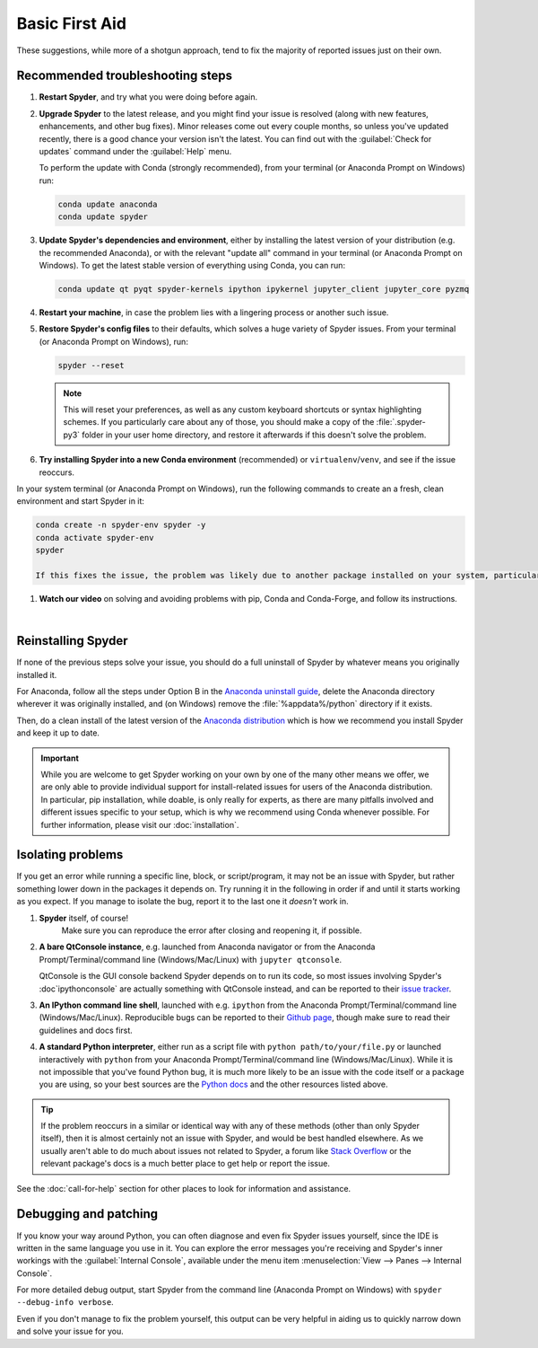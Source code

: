 ###############
Basic First Aid
###############

These suggestions, while more of a shotgun approach, tend to fix the majority of reported issues just on their own.



=================================
Recommended troubleshooting steps
=================================

#. **Restart Spyder**, and try what you were doing before again.

#. **Upgrade Spyder** to the latest release, and you might find your issue is resolved (along with new features, enhancements, and other bug fixes).
   Minor releases come out every couple months, so unless you've updated recently, there is a good chance your version isn't the latest.
   You can find out with the :guilabel:`Check for updates` command under the :guilabel:`Help` menu.

   .. image:: images/basic-first-aid/basic-first-aid-updates.png
      :alt: Spyder showing view internal console option

   To perform the update with Conda (strongly recommended), from your terminal (or Anaconda Prompt on Windows) run:

   .. code-block:: bash

      conda update anaconda
      conda update spyder

#. **Update Spyder's dependencies and environment**, either by installing the latest version of your distribution (e.g. the recommended Anaconda), or with the relevant "update all" command in your terminal (or Anaconda Prompt on Windows).
   To get the latest stable version of everything using Conda, you can run:

   .. code-block:: bash

      conda update qt pyqt spyder-kernels ipython ipykernel jupyter_client jupyter_core pyzmq

#. **Restart your machine**, in case the problem lies with a lingering process or another such issue.

#. **Restore Spyder's config files** to their defaults, which solves a huge variety of Spyder issues.
   From your terminal (or Anaconda Prompt on Windows), run:

   .. code-block:: bash

      spyder --reset

   .. note::

      This will reset your preferences, as well as any custom keyboard shortcuts or syntax highlighting schemes.
      If you particularly care about any of those, you should make a copy of the :file:`.spyder-py3` folder in your user home directory, and restore it afterwards if this doesn't solve the problem.

#. **Try installing Spyder into a new Conda environment** (recommended) or ``virtualenv``/``venv``, and see if the issue reoccurs.

In your system terminal (or Anaconda Prompt on Windows), run the following commands to create an a fresh, clean environment and start Spyder in it:

.. code-block:: bash

   conda create -n spyder-env spyder -y
   conda activate spyder-env
   spyder

   If this fixes the issue, the problem was likely due to another package installed on your system, particularly if done with pip, which can cause many problems and should be avoided if at all possible.

#. **Watch our video** on solving and avoiding problems with pip, Conda and Conda-Forge, and follow its instructions.

   .. youtube:: Ul79ihg41Rs
      :height: 360
      :width: 640
      :align: left

|



.. _troubleshooting-reinstalling-spyder-ref:

===================
Reinstalling Spyder
===================

If none of the previous steps solve your issue, you should do a full uninstall of Spyder by whatever means you originally installed it.

For Anaconda, follow all the steps under Option B in the `Anaconda uninstall guide`_, delete the Anaconda directory wherever it was originally installed, and (on Windows) remove the :file:`%appdata%/python` directory if it exists.

.. image:: images/basic-first-aid/basic-first-aid-app-data.gif
   :alt: Deleting appdata/python directory

Then, do a clean install of the latest version of the `Anaconda distribution`_ which is how we recommend you install Spyder and keep it up to date.

.. important::

   While you are welcome to get Spyder working on your own by one of the many other means we offer, we are only able to provide individual support for install-related issues for users of the Anaconda distribution.
   In particular, pip installation, while doable, is only really for experts, as there are many pitfalls involved and different issues specific to your setup, which is why we recommend using Conda whenever possible.
   For further information, please visit our :doc:`installation`.

.. _Anaconda uninstall guide: https://docs.anaconda.com/anaconda/install/uninstall/
.. _Anaconda distribution: https://www.anaconda.com/products/individual



==================
Isolating problems
==================

If you get an error while running a specific line, block, or script/program, it may not be an issue with Spyder, but rather something lower down in the packages it depends on.
Try running it in the following in order if and until it starts working as you expect.
If you manage to isolate the bug, report it to the last one it *doesn't* work in.

#. **Spyder** itself, of course!
    Make sure you can reproduce the error after closing and reopening it, if possible.

#. **A bare QtConsole instance**, e.g. launched from Anaconda navigator or from the Anaconda Prompt/Terminal/command line (Windows/Mac/Linux) with ``jupyter qtconsole``.

   .. image:: images/basic-first-aid/basic-first-aid-qtconsole.png
      :alt: Anaconda navigator showing qtconsole

   QtConsole is the GUI console backend Spyder depends on to run its code, so most issues involving Spyder's :doc`ipythonconsole` are actually something with QtConsole instead, and can be reported to their `issue tracker`_.

#. **An IPython command line shell**, launched with e.g. ``ipython`` from the Anaconda Prompt/Terminal/command line (Windows/Mac/Linux).
   Reproducible bugs can be reported to their `Github page`_, though make sure to read their guidelines and docs first.

#. **A standard Python interpreter**, either run as a script file with ``python path/to/your/file.py`` or launched interactively with ``python`` from your Anaconda Prompt/Terminal/command line (Windows/Mac/Linux).
   While it is not impossible that you've found Python bug, it is much more likely to be an issue with the code itself or a package you are using, so your best sources are the `Python docs`_ and the other resources listed above.

.. _issue tracker: https://github.com/jupyter/qtconsole/issues/
.. _Github page: https://github.com/ipython/ipython/issues
.. _Python docs: https://www.python.org/doc/

.. tip::

   If the problem reoccurs in a similar or identical way with any of these methods (other than only Spyder itself), then it is almost certainly not an issue with Spyder, and would be best handled elsewhere.
   As we usually aren't able to do much about issues not related to Spyder, a forum like `Stack Overflow`_ or the relevant package's docs is a much better place to get help or report the issue.

.. _Stack Overflow: https://stackoverflow.com/

See the :doc:`call-for-help` section for other places to look for information and assistance.



======================
Debugging and patching
======================

If you know your way around Python, you can often diagnose and even fix Spyder issues yourself, since the IDE is written in the same language you use in it.
You can explore the error messages you're receiving and Spyder's inner workings with the :guilabel:`Internal Console`, available under the menu item :menuselection:`View --> Panes --> Internal Console`.

.. image:: images/basic-first-aid/basic-first-aid-internal-console.png
   :alt: Spyder showing Internal console

For more detailed debug output, start Spyder from the command line (Anaconda Prompt on Windows) with ``spyder --debug-info verbose``.

Even if you don't manage to fix the problem yourself, this output can be very helpful in aiding us to quickly narrow down and solve your issue for you.
